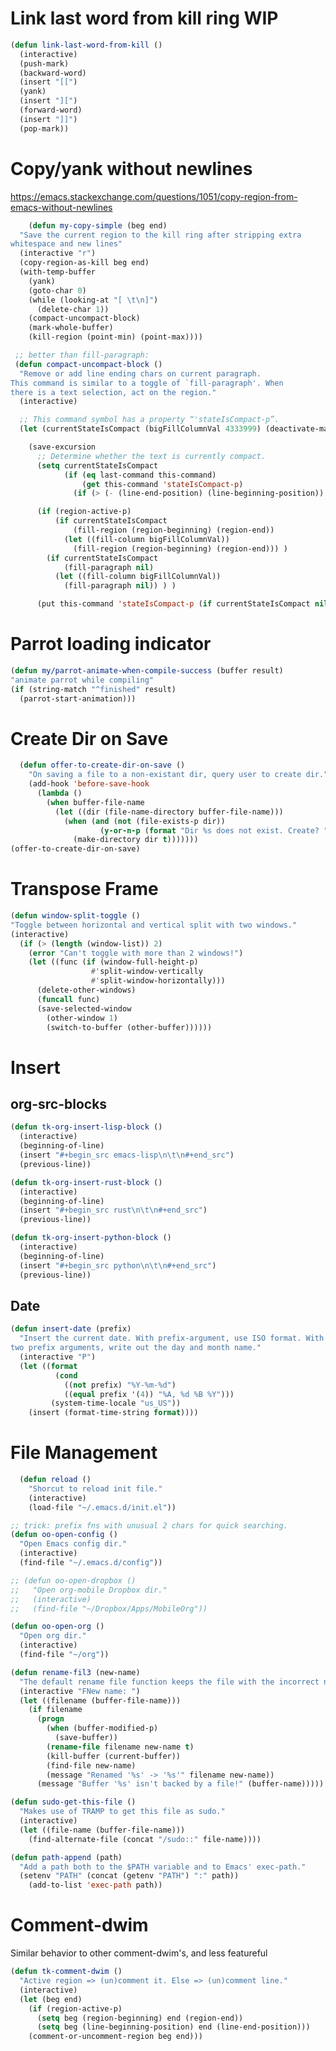 * Link last word from kill ring WIP
#+begin_src emacs-lisp
  (defun link-last-word-from-kill ()
    (interactive)
    (push-mark)
    (backward-word)
    (insert "[[")
    (yank)
    (insert "][")
    (forward-word)
    (insert "]]")
    (pop-mark))
#+end_src

* Copy/yank without newlines
https://emacs.stackexchange.com/questions/1051/copy-region-from-emacs-without-newlines
#+begin_src emacs-lisp
	(defun my-copy-simple (beg end)
  "Save the current region to the kill ring after stripping extra
whitespace and new lines"
  (interactive "r")
  (copy-region-as-kill beg end)
  (with-temp-buffer
    (yank)
    (goto-char 0)
    (while (looking-at "[ \t\n]")
      (delete-char 1))
    (compact-uncompact-block)
    (mark-whole-buffer)
    (kill-region (point-min) (point-max))))

 ;; better than fill-paragraph:
 (defun compact-uncompact-block ()
  "Remove or add line ending chars on current paragraph.
This command is similar to a toggle of `fill-paragraph'. When
there is a text selection, act on the region."
  (interactive)

  ;; This command symbol has a property “'stateIsCompact-p”.
  (let (currentStateIsCompact (bigFillColumnVal 4333999) (deactivate-mark nil))

    (save-excursion
      ;; Determine whether the text is currently compact.
      (setq currentStateIsCompact
            (if (eq last-command this-command)
                (get this-command 'stateIsCompact-p)
              (if (> (- (line-end-position) (line-beginning-position)) fill-column) t nil) ) )

      (if (region-active-p)
          (if currentStateIsCompact
              (fill-region (region-beginning) (region-end))
            (let ((fill-column bigFillColumnVal))
              (fill-region (region-beginning) (region-end))) )
        (if currentStateIsCompact
            (fill-paragraph nil)
          (let ((fill-column bigFillColumnVal))
            (fill-paragraph nil)) ) )

      (put this-command 'stateIsCompact-p (if currentStateIsCompact nil t)) ) ) )
#+end_src

* Parrot loading indicator
#+begin_src emacs-lisp
	(defun my/parrot-animate-when-compile-success (buffer result)
    "animate parrot while compiling"
    (if (string-match "^finished" result)
      (parrot-start-animation)))
#+end_src

* Create Dir on Save
#+begin_src emacs-lisp
  (defun offer-to-create-dir-on-save ()
    "On saving a file to a non-existant dir, query user to create dir."
    (add-hook 'before-save-hook
      (lambda ()
        (when buffer-file-name
          (let ((dir (file-name-directory buffer-file-name)))
            (when (and (not (file-exists-p dir))
                    (y-or-n-p (format "Dir %s does not exist. Create? " dir)))
              (make-directory dir t)))))))
(offer-to-create-dir-on-save)
#+end_src
* Transpose Frame
#+begin_src emacs-lisp
  (defun window-split-toggle ()
  "Toggle between horizontal and vertical split with two windows."
  (interactive)
    (if (> (length (window-list)) 2)
      (error "Can't toggle with more than 2 windows!")
      (let ((func (if (window-full-height-p)
                    #'split-window-vertically
                    #'split-window-horizontally)))
        (delete-other-windows)
        (funcall func)
        (save-selected-window
          (other-window 1)
          (switch-to-buffer (other-buffer))))))
#+end_src

* Insert
** org-src-blocks
#+begin_src emacs-lisp
  (defun tk-org-insert-lisp-block ()
    (interactive)
    (beginning-of-line)
    (insert "#+begin_src emacs-lisp\n\t\n#+end_src")
    (previous-line))

  (defun tk-org-insert-rust-block ()
    (interactive)
    (beginning-of-line)
    (insert "#+begin_src rust\n\t\n#+end_src")
    (previous-line))

  (defun tk-org-insert-python-block ()
    (interactive)
    (beginning-of-line)
    (insert "#+begin_src python\n\t\n#+end_src")
    (previous-line))
#+end_src
** Date
#+begin_src emacs-lisp
  (defun insert-date (prefix)
    "Insert the current date. With prefix-argument, use ISO format. With
  two prefix arguments, write out the day and month name."
    (interactive "P")
    (let ((format
            (cond
              ((not prefix) "%Y-%m-%d")
              ((equal prefix '(4)) "%A, %d %B %Y")))
           (system-time-locale "us_US"))
      (insert (format-time-string format))))
#+end_src

* File Management
#+begin_src emacs-lisp
  (defun reload ()
    "Shorcut to reload init file."
    (interactive)
    (load-file "~/.emacs.d/init.el"))

;; trick: prefix fns with unusual 2 chars for quick searching.
(defun oo-open-config ()
  "Open Emacs config dir."
  (interactive)
  (find-file "~/.emacs.d/config"))

;; (defun oo-open-dropbox ()
;;   "Open org-mobile Dropbox dir."
;;   (interactive)
;;   (find-file "~/Dropbox/Apps/MobileOrg"))

(defun oo-open-org ()
  "Open org dir."
  (interactive)
  (find-file "~/org"))

(defun rename-fil3 (new-name)
  "The default rename file function keeps the file with the incorrect name, can be annoying."
  (interactive "FNew name: ")
  (let ((filename (buffer-file-name)))
    (if filename
      (progn
        (when (buffer-modified-p)
          (save-buffer))
        (rename-file filename new-name t)
        (kill-buffer (current-buffer))
        (find-file new-name)
        (message "Renamed '%s' -> '%s'" filename new-name))
      (message "Buffer '%s' isn't backed by a file!" (buffer-name)))))

(defun sudo-get-this-file ()
  "Makes use of TRAMP to get this file as sudo."
  (interactive)
  (let ((file-name (buffer-file-name)))
    (find-alternate-file (concat "/sudo::" file-name))))

(defun path-append (path)
  "Add a path both to the $PATH variable and to Emacs' exec-path."
  (setenv "PATH" (concat (getenv "PATH") ":" path))
    (add-to-list 'exec-path path))
#+end_src

* Comment-dwim
Similar behavior to other comment-dwim's, and less featureful
#+begin_src emacs-lisp
  (defun tk-comment-dwim ()
    "Active region => (un)comment it. Else => (un)comment line."
    (interactive)
    (let (beg end)
      (if (region-active-p)
        (setq beg (region-beginning) end (region-end))
        (setq beg (line-beginning-position) end (line-end-position)))
      (comment-or-uncomment-region beg end)))
#+end_src

